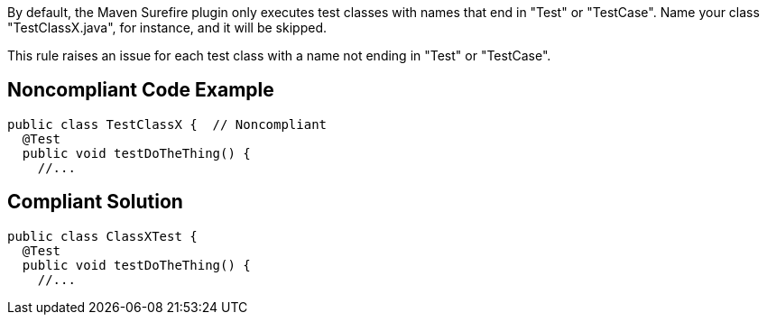 By default, the Maven Surefire plugin only executes test classes with names that end in "Test" or "TestCase". Name your class "TestClassX.java", for instance, and it will be skipped.

This rule raises an issue for each test class with a name not ending in "Test" or "TestCase".


== Noncompliant Code Example

----
public class TestClassX {  // Noncompliant
  @Test
  public void testDoTheThing() {
    //...
----


== Compliant Solution

----
public class ClassXTest {
  @Test
  public void testDoTheThing() {
    //...
----


